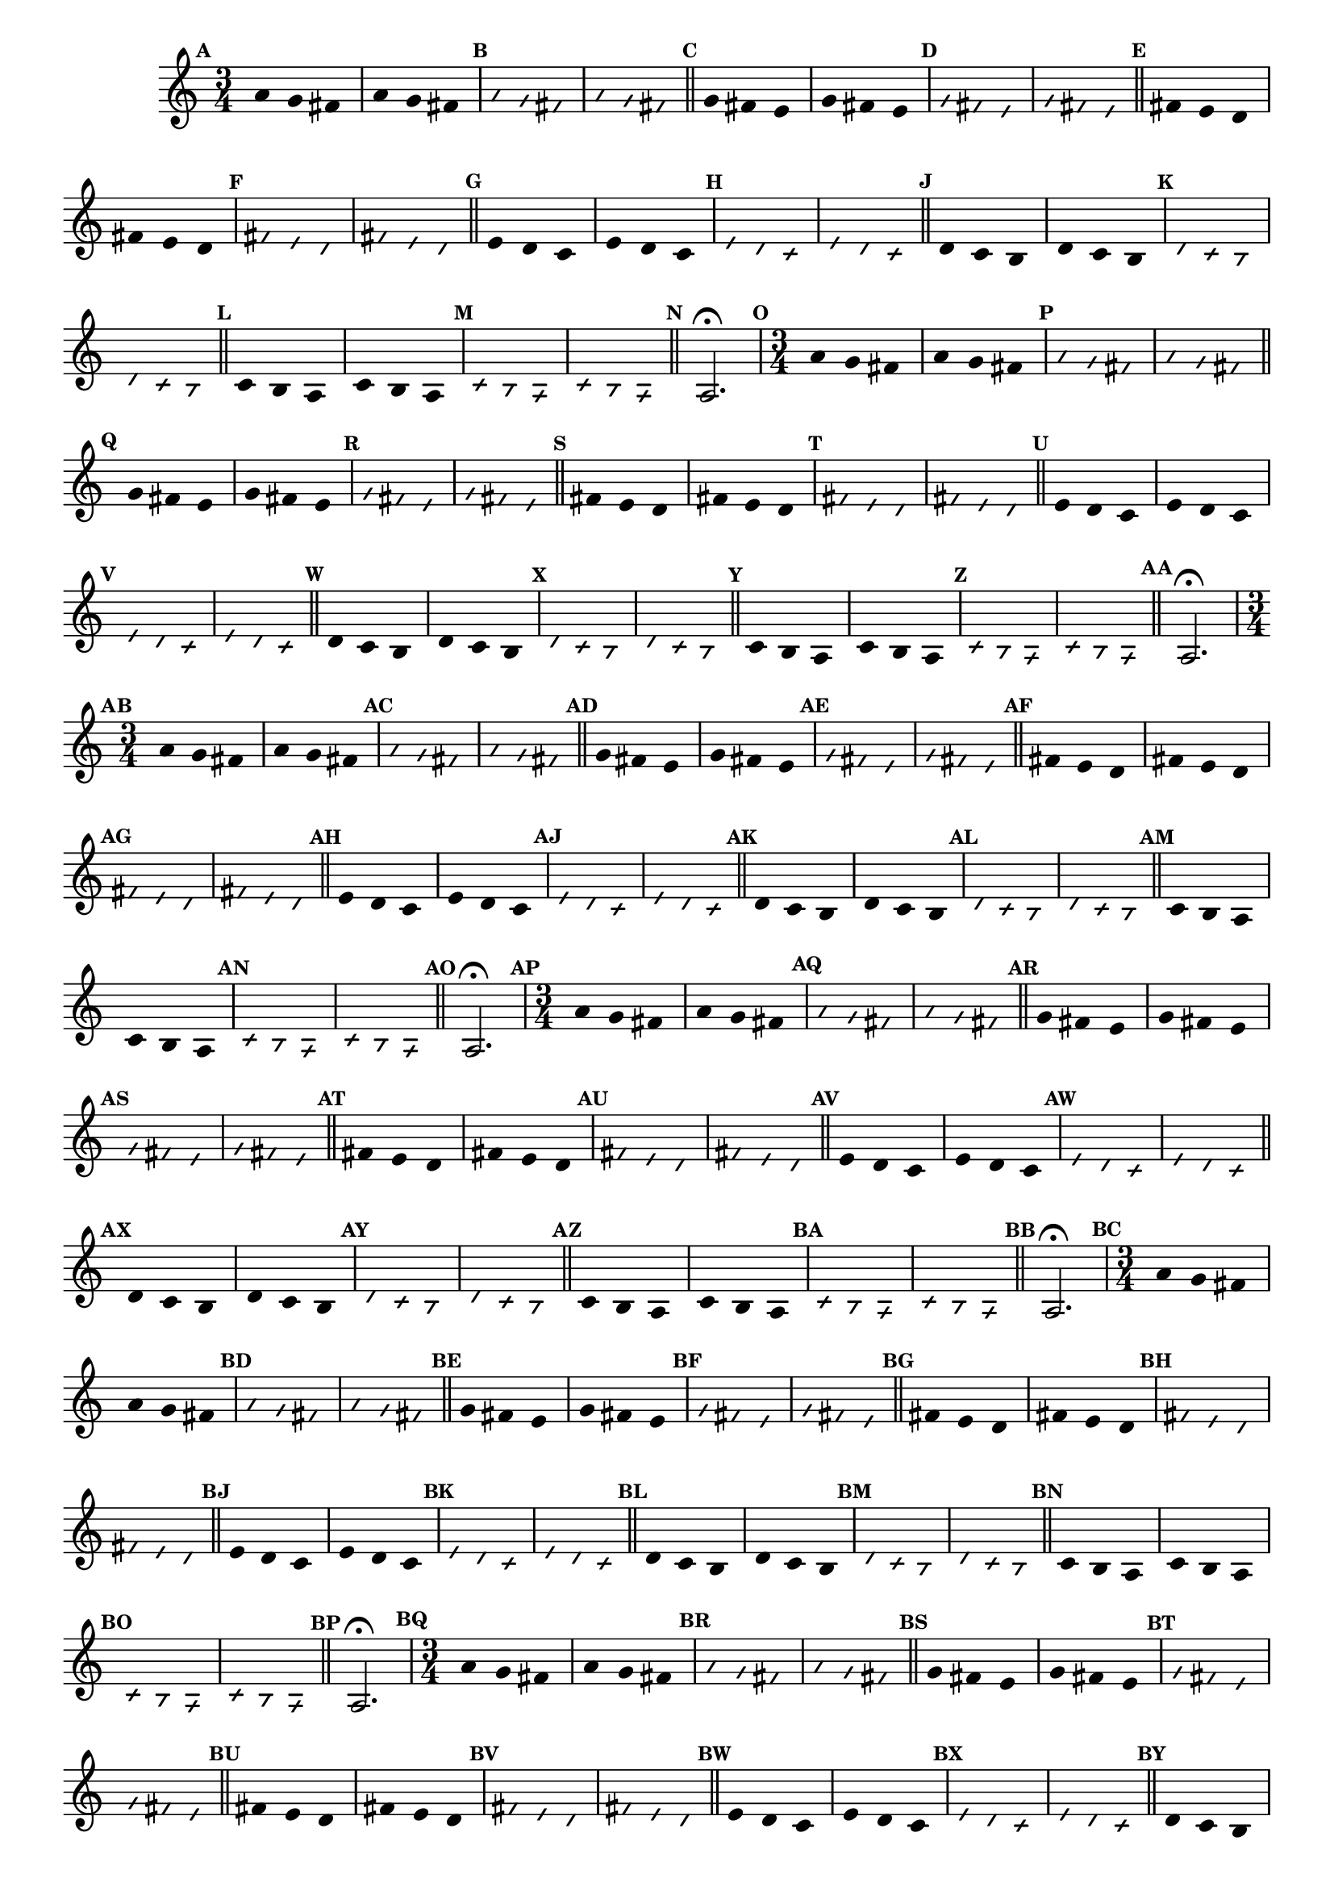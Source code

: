                                 % -*- coding: utf-8 -*-

\version "2.16.0"

%%#(set-global-staff-size 16)

                                %comentarios: as ligadura estao colidindo - overlaping - com os crescendos

                                %\header {  title = "La Menor Harmonica" }


\relative c' {

  \key a \minor

                                % CLARINETE

  \tag #'cl {

    \time 3/4	

    \set Score.markFormatter = #format-mark-numbers
    \override Score.BarNumber #'transparent = ##t
                                %\override Score.RehearsalMark #'font-family = #'roman
    \override Score.RehearsalMark #'font-size = #-2	

    \override Stem #'transparent = ##t
    \override Beam #'transparent = ##t

    \mark \default a'4 g fis a g fis

    \override NoteHead #'style = #'slash
    \override NoteHead #'font-size = #-6

    \mark \default a g fis a g fis

    \bar "||"

    \revert NoteHead #'style
    \revert NoteHead #'font-size

    \mark \default g fis e g fis e

    \override NoteHead #'style = #'slash
    \override NoteHead #'font-size = #-6

    \mark \default g fis e g fis e

    \bar "||"

    \revert NoteHead #'style
    \revert NoteHead #'font-size

    \mark \default fis e d fis e d

    \override NoteHead #'style = #'slash
    \override NoteHead #'font-size = #-6

    \mark \default fis e d fis e d

    \bar "||"

    \revert NoteHead #'style
    \revert NoteHead #'font-size

    \mark \default e d c e d c

    \override NoteHead #'style = #'slash
    \override NoteHead #'font-size = #-6

    \mark \default e d c e d c

    \bar "||"

    \revert NoteHead #'style
    \revert NoteHead #'font-size

    \mark \default d c b d c b

    \override NoteHead #'style = #'slash
    \override NoteHead #'font-size = #-6

    \mark \default d c b d c b

    \bar "||"

    \revert NoteHead #'style
    \revert NoteHead #'font-size
    
    \mark \default c b a c b a

    \override NoteHead #'style = #'slash
    \override NoteHead #'font-size = #-6

    \mark \default c b a c b a

    \bar "||"

    \revert NoteHead #'style
    \revert NoteHead #'font-size
    \revert Stem #'transparent 
    \mark \default
    a2.\fermata

  }


                                % FLAUTA

  \tag #'fl {

    \time 3/4	

    \set Score.markFormatter = #format-mark-numbers
    \override Score.BarNumber #'transparent = ##t
                                %\override Score.RehearsalMark #'font-family = #'roman
    \override Score.RehearsalMark #'font-size = #-2	

    \override Stem #'transparent = ##t
    \override Beam #'transparent = ##t

    \mark \default a'4 g fis a g fis

    \override NoteHead #'style = #'slash
    \override NoteHead #'font-size = #-6

    \mark \default a g fis a g fis

    \bar "||"

    \revert NoteHead #'style
    \revert NoteHead #'font-size

    \mark \default g fis e g fis e

    \override NoteHead #'style = #'slash
    \override NoteHead #'font-size = #-6

    \mark \default g fis e g fis e

    \bar "||"

    \revert NoteHead #'style
    \revert NoteHead #'font-size

    \mark \default fis e d fis e d

    \override NoteHead #'style = #'slash
    \override NoteHead #'font-size = #-6

    \mark \default fis e d fis e d

    \bar "||"

    \revert NoteHead #'style
    \revert NoteHead #'font-size

    \mark \default e d c e d c

    \override NoteHead #'style = #'slash
    \override NoteHead #'font-size = #-6

    \mark \default e d c e d c

    \bar "||"

    \revert NoteHead #'style
    \revert NoteHead #'font-size

    \mark \default d c b d c b

    \override NoteHead #'style = #'slash
    \override NoteHead #'font-size = #-6

    \mark \default d c b d c b

    \bar "||"

    \revert NoteHead #'style
    \revert NoteHead #'font-size
    
    \mark \default c b a c b a

    \override NoteHead #'style = #'slash
    \override NoteHead #'font-size = #-6

    \mark \default c b a c b a

    \bar "||"

    \revert NoteHead #'style
    \revert NoteHead #'font-size
    \revert Stem #'transparent 
    \mark \default
    a2.\fermata

  }

                                % OBOÉ

  \tag #'ob {

    \time 3/4	

    \set Score.markFormatter = #format-mark-numbers
    \override Score.BarNumber #'transparent = ##t
                                %\override Score.RehearsalMark #'font-family = #'roman
    \override Score.RehearsalMark #'font-size = #-2	

    \override Stem #'transparent = ##t
    \override Beam #'transparent = ##t

    \mark \default a'4 g fis a g fis

    \override NoteHead #'style = #'slash
    \override NoteHead #'font-size = #-6

    \mark \default a g fis a g fis

    \bar "||"

    \revert NoteHead #'style
    \revert NoteHead #'font-size

    \mark \default g fis e g fis e

    \override NoteHead #'style = #'slash
    \override NoteHead #'font-size = #-6

    \mark \default g fis e g fis e

    \bar "||"

    \revert NoteHead #'style
    \revert NoteHead #'font-size

    \mark \default fis e d fis e d

    \override NoteHead #'style = #'slash
    \override NoteHead #'font-size = #-6

    \mark \default fis e d fis e d

    \bar "||"

    \revert NoteHead #'style
    \revert NoteHead #'font-size

    \mark \default e d c e d c

    \override NoteHead #'style = #'slash
    \override NoteHead #'font-size = #-6

    \mark \default e d c e d c

    \bar "||"

    \revert NoteHead #'style
    \revert NoteHead #'font-size

    \mark \default d c b d c b

    \override NoteHead #'style = #'slash
    \override NoteHead #'font-size = #-6

    \mark \default d c b d c b

    \bar "||"

    \revert NoteHead #'style
    \revert NoteHead #'font-size
    
    \mark \default c b a c b a

    \override NoteHead #'style = #'slash
    \override NoteHead #'font-size = #-6

    \mark \default c b a c b a

    \bar "||"

    \revert NoteHead #'style
    \revert NoteHead #'font-size
    \revert Stem #'transparent 
    \mark \default
    a2.\fermata

  }

                                % SAX ALTO

  \tag #'saxa {

    \time 3/4	

    \set Score.markFormatter = #format-mark-numbers
    \override Score.BarNumber #'transparent = ##t
                                %\override Score.RehearsalMark #'font-family = #'roman
    \override Score.RehearsalMark #'font-size = #-2	

    \override Stem #'transparent = ##t
    \override Beam #'transparent = ##t

    \mark \default a'4 g fis a g fis

    \override NoteHead #'style = #'slash
    \override NoteHead #'font-size = #-6

    \mark \default a g fis a g fis

    \bar "||"

    \revert NoteHead #'style
    \revert NoteHead #'font-size

    \mark \default g fis e g fis e

    \override NoteHead #'style = #'slash
    \override NoteHead #'font-size = #-6

    \mark \default g fis e g fis e

    \bar "||"

    \revert NoteHead #'style
    \revert NoteHead #'font-size

    \mark \default fis e d fis e d

    \override NoteHead #'style = #'slash
    \override NoteHead #'font-size = #-6

    \mark \default fis e d fis e d

    \bar "||"

    \revert NoteHead #'style
    \revert NoteHead #'font-size

    \mark \default e d c e d c

    \override NoteHead #'style = #'slash
    \override NoteHead #'font-size = #-6

    \mark \default e d c e d c

    \bar "||"

    \revert NoteHead #'style
    \revert NoteHead #'font-size

    \mark \default d c b d c b

    \override NoteHead #'style = #'slash
    \override NoteHead #'font-size = #-6

    \mark \default d c b d c b

    \bar "||"

    \revert NoteHead #'style
    \revert NoteHead #'font-size
    
    \mark \default c b a c b a

    \override NoteHead #'style = #'slash
    \override NoteHead #'font-size = #-6

    \mark \default c b a c b a

    \bar "||"

    \revert NoteHead #'style
    \revert NoteHead #'font-size
    \revert Stem #'transparent 
    \mark \default
    a2.\fermata

  }

                                % SAX TENOR

  \tag #'saxt {

    \time 3/4	

    \set Score.markFormatter = #format-mark-numbers
    \override Score.BarNumber #'transparent = ##t
                                %\override Score.RehearsalMark #'font-family = #'roman
    \override Score.RehearsalMark #'font-size = #-2	

    \override Stem #'transparent = ##t
    \override Beam #'transparent = ##t

    \mark \default a'4 g fis a g fis

    \override NoteHead #'style = #'slash
    \override NoteHead #'font-size = #-6

    \mark \default a g fis a g fis

    \bar "||"

    \revert NoteHead #'style
    \revert NoteHead #'font-size

    \mark \default g fis e g fis e

    \override NoteHead #'style = #'slash
    \override NoteHead #'font-size = #-6

    \mark \default g fis e g fis e

    \bar "||"

    \revert NoteHead #'style
    \revert NoteHead #'font-size

    \mark \default fis e d fis e d

    \override NoteHead #'style = #'slash
    \override NoteHead #'font-size = #-6

    \mark \default fis e d fis e d

    \bar "||"

    \revert NoteHead #'style
    \revert NoteHead #'font-size

    \mark \default e d c e d c

    \override NoteHead #'style = #'slash
    \override NoteHead #'font-size = #-6

    \mark \default e d c e d c

    \bar "||"

    \revert NoteHead #'style
    \revert NoteHead #'font-size

    \mark \default d c b d c b

    \override NoteHead #'style = #'slash
    \override NoteHead #'font-size = #-6

    \mark \default d c b d c b

    \bar "||"

    \revert NoteHead #'style
    \revert NoteHead #'font-size
    
    \mark \default c b a c b a

    \override NoteHead #'style = #'slash
    \override NoteHead #'font-size = #-6

    \mark \default c b a c b a

    \bar "||"

    \revert NoteHead #'style
    \revert NoteHead #'font-size
    \revert Stem #'transparent 
    \mark \default
    a2.\fermata

  }


                                % TROMPETE

  \tag #'tpt {

    \time 3/4	

    \set Score.markFormatter = #format-mark-numbers
    \override Score.BarNumber #'transparent = ##t
                                %\override Score.RehearsalMark #'font-family = #'roman
    \override Score.RehearsalMark #'font-size = #-2	

    \override Stem #'transparent = ##t
    \override Beam #'transparent = ##t

    \mark \default a'4 g fis a g fis

    \override NoteHead #'style = #'slash
    \override NoteHead #'font-size = #-6

    \mark \default a g fis a g fis

    \bar "||"

    \revert NoteHead #'style
    \revert NoteHead #'font-size

    \mark \default g fis e g fis e

    \override NoteHead #'style = #'slash
    \override NoteHead #'font-size = #-6

    \mark \default g fis e g fis e

    \bar "||"

    \revert NoteHead #'style
    \revert NoteHead #'font-size

    \mark \default fis e d fis e d

    \override NoteHead #'style = #'slash
    \override NoteHead #'font-size = #-6

    \mark \default fis e d fis e d

    \bar "||"

    \revert NoteHead #'style
    \revert NoteHead #'font-size

    \mark \default e d c e d c

    \override NoteHead #'style = #'slash
    \override NoteHead #'font-size = #-6

    \mark \default e d c e d c

    \bar "||"

    \revert NoteHead #'style
    \revert NoteHead #'font-size

    \mark \default d c b d c b

    \override NoteHead #'style = #'slash
    \override NoteHead #'font-size = #-6

    \mark \default d c b d c b

    \bar "||"

    \revert NoteHead #'style
    \revert NoteHead #'font-size
    
    \mark \default c4 b 

    <<
      {
        \override Stem #'transparent = ##t
        \override Beam #'transparent = ##t
	a'
      }
      \\
      {
        \override Stem #'transparent = ##t
        \override Beam #'transparent = ##t

        \override NoteHead #'font-size = #-4
        a,
        \revert NoteHead #'font-size 
      }
    >>

    c b 

    <<
      {
        \override Stem #'transparent = ##t
        \override Beam #'transparent = ##t
	a'
      }
      \\
      {
        \override Stem #'transparent = ##t
        \override Beam #'transparent = ##t
        
        \override NoteHead #'font-size = #-4
        a,
        \revert NoteHead #'font-size 
      }
    >>


    \override NoteHead #'style = #'slash
    \override NoteHead #'font-size = #-6

    \mark \default c b 

    <<
      {
        \override Stem #'transparent = ##t
        \override Beam #'transparent = ##t
	a'
      }
      \\
      {
        \override Stem #'transparent = ##t
        \override Beam #'transparent = ##t
        
        \override NoteHead #'font-size = #-4
        a,
        \revert NoteHead #'font-size 
      }
    >>


    c b 

    <<
      {
        \override Stem #'transparent = ##t
        \override Beam #'transparent = ##t
	a'
      }
      \\
      {
        \override Stem #'transparent = ##t
        \override Beam #'transparent = ##t
        
        \override NoteHead #'font-size = #-4
        a,
        \revert NoteHead #'font-size 
      }
    >>


    \bar "||"

    \mark \default

    <<
      {
        \revert NoteHead #'style
        \revert NoteHead #'font-size
        \revert Stem #'transparent 

	a'2.\fermata
      }
      \\
      {
        \revert NoteHead #'style
        \revert NoteHead #'font-size
        \revert Stem #'transparent 

        \override NoteHead #'font-size = #-4
        a,2.
        \revert NoteHead #'font-size 
      }
    >>

  }

                                % SAX GENES

  \tag #'saxg {

    \time 3/4	

    \set Score.markFormatter = #format-mark-numbers
    \override Score.BarNumber #'transparent = ##t
                                %\override Score.RehearsalMark #'font-family = #'roman
    \override Score.RehearsalMark #'font-size = #-2	

    \override Stem #'transparent = ##t
    \override Beam #'transparent = ##t

    \mark \default a'4 g fis a g fis

    \override NoteHead #'style = #'slash
    \override NoteHead #'font-size = #-6

    \mark \default a g fis a g fis

    \bar "||"

    \revert NoteHead #'style
    \revert NoteHead #'font-size

    \mark \default g fis e g fis e

    \override NoteHead #'style = #'slash
    \override NoteHead #'font-size = #-6

    \mark \default g fis e g fis e

    \bar "||"

    \revert NoteHead #'style
    \revert NoteHead #'font-size

    \mark \default fis e d fis e d

    \override NoteHead #'style = #'slash
    \override NoteHead #'font-size = #-6

    \mark \default fis e d fis e d

    \bar "||"

    \revert NoteHead #'style
    \revert NoteHead #'font-size

    \mark \default e d c e d c

    \override NoteHead #'style = #'slash
    \override NoteHead #'font-size = #-6

    \mark \default e d c e d c

    \bar "||"

    \revert NoteHead #'style
    \revert NoteHead #'font-size

    \mark \default d c b d c b

    \override NoteHead #'style = #'slash
    \override NoteHead #'font-size = #-6

    \mark \default d c b d c b

    \bar "||"

    \revert NoteHead #'style
    \revert NoteHead #'font-size
    
    \mark \default c b a c b a

    \override NoteHead #'style = #'slash
    \override NoteHead #'font-size = #-6

    \mark \default c b a c b a

    \bar "||"

    \revert NoteHead #'style
    \revert NoteHead #'font-size
    \revert Stem #'transparent 
    \mark \default
    a2.\fermata

  }

                                % TROMPA

  \tag #'tpa {

    \time 3/4	

    \set Score.markFormatter = #format-mark-numbers
    \override Score.BarNumber #'transparent = ##t
                                %\override Score.RehearsalMark #'font-family = #'roman
    \override Score.RehearsalMark #'font-size = #-2	

    \override Stem #'transparent = ##t
    \override Beam #'transparent = ##t

    \mark \default a'4 g fis a g fis

    \override NoteHead #'style = #'slash
    \override NoteHead #'font-size = #-6

    \mark \default a g fis a g fis

    \bar "||"

    \revert NoteHead #'style
    \revert NoteHead #'font-size

    \mark \default g fis e g fis e

    \override NoteHead #'style = #'slash
    \override NoteHead #'font-size = #-6

    \mark \default g fis e g fis e

    \bar "||"

    \revert NoteHead #'style
    \revert NoteHead #'font-size

    \mark \default fis e d fis e d

    \override NoteHead #'style = #'slash
    \override NoteHead #'font-size = #-6

    \mark \default fis e d fis e d

    \bar "||"

    \revert NoteHead #'style
    \revert NoteHead #'font-size

    \mark \default e d c e d c

    \override NoteHead #'style = #'slash
    \override NoteHead #'font-size = #-6

    \mark \default e d c e d c

    \bar "||"

    \revert NoteHead #'style
    \revert NoteHead #'font-size

    \mark \default d c b d c b

    \override NoteHead #'style = #'slash
    \override NoteHead #'font-size = #-6

    \mark \default d c b d c b

    \bar "||"

    \revert NoteHead #'style
    \revert NoteHead #'font-size
    
    \mark \default c b a c b a

    \override NoteHead #'style = #'slash
    \override NoteHead #'font-size = #-6

    \mark \default c b a c b a

    \bar "||"

    \revert NoteHead #'style
    \revert NoteHead #'font-size
    \revert Stem #'transparent 
    \mark \default
    a2.\fermata

  }


                                % TROMBONE

  \tag #'tbn {

    \clef bass
    \time 3/4	

    \set Score.markFormatter = #format-mark-numbers
    \override Score.BarNumber #'transparent = ##t
                                %\override Score.RehearsalMark #'font-family = #'roman
    \override Score.RehearsalMark #'font-size = #-2	

    \override Stem #'transparent = ##t
    \override Beam #'transparent = ##t

    \mark \default a'4 g fis a g fis

    \override NoteHead #'style = #'slash
    \override NoteHead #'font-size = #-6

    \mark \default a g fis a g fis

    \bar "||"

    \revert NoteHead #'style
    \revert NoteHead #'font-size

    \mark \default g fis e g fis e

    \override NoteHead #'style = #'slash
    \override NoteHead #'font-size = #-6

    \mark \default g fis e g fis e

    \bar "||"

    \revert NoteHead #'style
    \revert NoteHead #'font-size

    \mark \default fis e d fis e d

    \override NoteHead #'style = #'slash
    \override NoteHead #'font-size = #-6

    \mark \default fis e d fis e d

    \bar "||"

    \revert NoteHead #'style
    \revert NoteHead #'font-size

    \mark \default e d c e d c

    \override NoteHead #'style = #'slash
    \override NoteHead #'font-size = #-6

    \mark \default e d c e d c

    \bar "||"

    \revert NoteHead #'style
    \revert NoteHead #'font-size

    \mark \default d c b d c b

    \override NoteHead #'style = #'slash
    \override NoteHead #'font-size = #-6

    \mark \default d c b d c b

    \bar "||"

    \revert NoteHead #'style
    \revert NoteHead #'font-size
    
    \mark \default c4 b 

    <<
      {
        \override Stem #'transparent = ##t
        \override Beam #'transparent = ##t
	a'
      }
      \\
      {
        \override Stem #'transparent = ##t
        \override Beam #'transparent = ##t

        \override NoteHead #'font-size = #-4
        a,
        \revert NoteHead #'font-size 
      }
    >>

    c b 

    <<
      {
        \override Stem #'transparent = ##t
        \override Beam #'transparent = ##t
	a'
      }
      \\
      {
        \override Stem #'transparent = ##t
        \override Beam #'transparent = ##t
        
        \override NoteHead #'font-size = #-4
        a,
        \revert NoteHead #'font-size 
      }
    >>


    \override NoteHead #'style = #'slash
    \override NoteHead #'font-size = #-6

    \mark \default c b 

    <<
      {
        \override Stem #'transparent = ##t
        \override Beam #'transparent = ##t
	a'
      }
      \\
      {
        \override Stem #'transparent = ##t
        \override Beam #'transparent = ##t
        
        \override NoteHead #'font-size = #-4
        a,
        \revert NoteHead #'font-size 
      }
    >>


    c b 

    <<
      {
        \override Stem #'transparent = ##t
        \override Beam #'transparent = ##t
	a'
      }
      \\
      {
        \override Stem #'transparent = ##t
        \override Beam #'transparent = ##t
        
        \override NoteHead #'font-size = #-4
        a,
        \revert NoteHead #'font-size 
      }
    >>


    \bar "||"

    \mark \default

    <<
      {
        \revert NoteHead #'style
        \revert NoteHead #'font-size
        \revert Stem #'transparent 

	a'2.\fermata
      }
      \\
      {
        \revert NoteHead #'style
        \revert NoteHead #'font-size
        \revert Stem #'transparent 

        \override NoteHead #'font-size = #-4
        a,2.
        \revert NoteHead #'font-size 
      }
    >>


  }

                                % TUBA MIB

  \tag #'tbamib {

    \clef bass
    \time 3/4	

    \set Score.markFormatter = #format-mark-numbers
    \override Score.BarNumber #'transparent = ##t
                                %\override Score.RehearsalMark #'font-family = #'roman
    \override Score.RehearsalMark #'font-size = #-2	

    \override Stem #'transparent = ##t
    \override Beam #'transparent = ##t

    \mark \default a'4 g fis a g fis

    \override NoteHead #'style = #'slash
    \override NoteHead #'font-size = #-6

    \mark \default a g fis a g fis

    \bar "||"

    \revert NoteHead #'style
    \revert NoteHead #'font-size

    \mark \default g fis e g fis e

    \override NoteHead #'style = #'slash
    \override NoteHead #'font-size = #-6

    \mark \default g fis e g fis e

    \bar "||"

    \revert NoteHead #'style
    \revert NoteHead #'font-size

    \mark \default fis e d fis e d

    \override NoteHead #'style = #'slash
    \override NoteHead #'font-size = #-6

    \mark \default fis e d fis e d

    \bar "||"

    \revert NoteHead #'style
    \revert NoteHead #'font-size

    \mark \default e d c e d c

    \override NoteHead #'style = #'slash
    \override NoteHead #'font-size = #-6

    \mark \default e d c e d c

    \bar "||"

    \revert NoteHead #'style
    \revert NoteHead #'font-size

    \mark \default d c b d c b

    \override NoteHead #'style = #'slash
    \override NoteHead #'font-size = #-6

    \mark \default d c b d c b

    \bar "||"

    \revert NoteHead #'style
    \revert NoteHead #'font-size
    
    \mark \default c b a c b a

    \override NoteHead #'style = #'slash
    \override NoteHead #'font-size = #-6

    \mark \default c b a c b a

    \bar "||"

    \revert NoteHead #'style
    \revert NoteHead #'font-size
    \revert Stem #'transparent 
    \mark \default
    a2.\fermata

  }


                                % TUBA SIB

  \tag #'tbasib {

    \clef bass
    \time 3/4	

    \time 3/4	

    \set Score.markFormatter = #format-mark-numbers
    \override Score.BarNumber #'transparent = ##t
                                %\override Score.RehearsalMark #'font-family = #'roman
    \override Score.RehearsalMark #'font-size = #-2	

    \override Stem #'transparent = ##t
    \override Beam #'transparent = ##t

    \mark \default a'4 g fis a g fis

    \override NoteHead #'style = #'slash
    \override NoteHead #'font-size = #-6

    \mark \default a g fis a g fis

    \bar "||"

    \revert NoteHead #'style
    \revert NoteHead #'font-size

    \mark \default g fis e g fis e

    \override NoteHead #'style = #'slash
    \override NoteHead #'font-size = #-6

    \mark \default g fis e g fis e

    \bar "||"

    \revert NoteHead #'style
    \revert NoteHead #'font-size

    \mark \default fis e d fis e d

    \override NoteHead #'style = #'slash
    \override NoteHead #'font-size = #-6

    \mark \default fis e d fis e d

    \bar "||"

    \revert NoteHead #'style
    \revert NoteHead #'font-size

    \mark \default e d c e d c

    \override NoteHead #'style = #'slash
    \override NoteHead #'font-size = #-6

    \mark \default e d c e d c

    \bar "||"

    \revert NoteHead #'style
    \revert NoteHead #'font-size

    \mark \default d c b d c b

    \override NoteHead #'style = #'slash
    \override NoteHead #'font-size = #-6

    \mark \default d c b d c b

    \bar "||"

    \revert NoteHead #'style
    \revert NoteHead #'font-size
    
    \mark \default c4 b 

    <<
      {
        \override Stem #'transparent = ##t
        \override Beam #'transparent = ##t
	a'
      }
      \\
      {
        \override Stem #'transparent = ##t
        \override Beam #'transparent = ##t

        \override NoteHead #'font-size = #-4
        a,
        \revert NoteHead #'font-size 
      }
    >>

    c b 

    <<
      {
        \override Stem #'transparent = ##t
        \override Beam #'transparent = ##t
	a'
      }
      \\
      {
        \override Stem #'transparent = ##t
        \override Beam #'transparent = ##t
        
        \override NoteHead #'font-size = #-4
        a,
        \revert NoteHead #'font-size 
      }
    >>


    \override NoteHead #'style = #'slash
    \override NoteHead #'font-size = #-6

    \mark \default c b 

    <<
      {
        \override Stem #'transparent = ##t
        \override Beam #'transparent = ##t
	a'
      }
      \\
      {
        \override Stem #'transparent = ##t
        \override Beam #'transparent = ##t
        
        \override NoteHead #'font-size = #-4
        a,
        \revert NoteHead #'font-size 
      }
    >>


    c b 

    <<
      {
        \override Stem #'transparent = ##t
        \override Beam #'transparent = ##t
	a'
      }
      \\
      {
        \override Stem #'transparent = ##t
        \override Beam #'transparent = ##t
        
        \override NoteHead #'font-size = #-4
        a,
        \revert NoteHead #'font-size 
      }
    >>


    \bar "||"

    \mark \default

    <<
      {
        \revert NoteHead #'style
        \revert NoteHead #'font-size
        \revert Stem #'transparent 

	a'2.\fermata
      }
      \\
      {
        \revert NoteHead #'style
        \revert NoteHead #'font-size
        \revert Stem #'transparent 

        \override NoteHead #'font-size = #-4
        a,2.
        \revert NoteHead #'font-size 
      }
    >>


  }


                                % VIOLA

  \tag #'vla {
    \clef alto

    \time 3/4	

    \set Score.markFormatter = #format-mark-numbers
    \override Score.BarNumber #'transparent = ##t
                                %\override Score.RehearsalMark #'font-family = #'roman
    \override Score.RehearsalMark #'font-size = #-2	

    \override Stem #'transparent = ##t
    \override Beam #'transparent = ##t

    \mark \default a'4 g fis a g fis

    \override NoteHead #'style = #'slash
    \override NoteHead #'font-size = #-6

    \mark \default a g fis a g fis

    \bar "||"

    \revert NoteHead #'style
    \revert NoteHead #'font-size

    \mark \default g fis e g fis e

    \override NoteHead #'style = #'slash
    \override NoteHead #'font-size = #-6

    \mark \default g fis e g fis e

    \bar "||"

    \revert NoteHead #'style
    \revert NoteHead #'font-size

    \mark \default fis e d fis e d

    \override NoteHead #'style = #'slash
    \override NoteHead #'font-size = #-6

    \mark \default fis e d fis e d

    \bar "||"

    \revert NoteHead #'style
    \revert NoteHead #'font-size

    \mark \default e d c e d c

    \override NoteHead #'style = #'slash
    \override NoteHead #'font-size = #-6

    \mark \default e d c e d c

    \bar "||"

    \revert NoteHead #'style
    \revert NoteHead #'font-size

    \mark \default d c b d c b

    \override NoteHead #'style = #'slash
    \override NoteHead #'font-size = #-6

    \mark \default d c b d c b

    \bar "||"

    \revert NoteHead #'style
    \revert NoteHead #'font-size
    
    \mark \default c b a c b a

    \override NoteHead #'style = #'slash
    \override NoteHead #'font-size = #-6

    \mark \default c b a c b a

    \bar "||"

    \revert NoteHead #'style
    \revert NoteHead #'font-size
    \revert Stem #'transparent 
    \mark \default
    a2.\fermata

  }


                                % FINAL

  \bar "||"

}
                                %\header {      piece = \markup {\bold {Parte 4}}}

